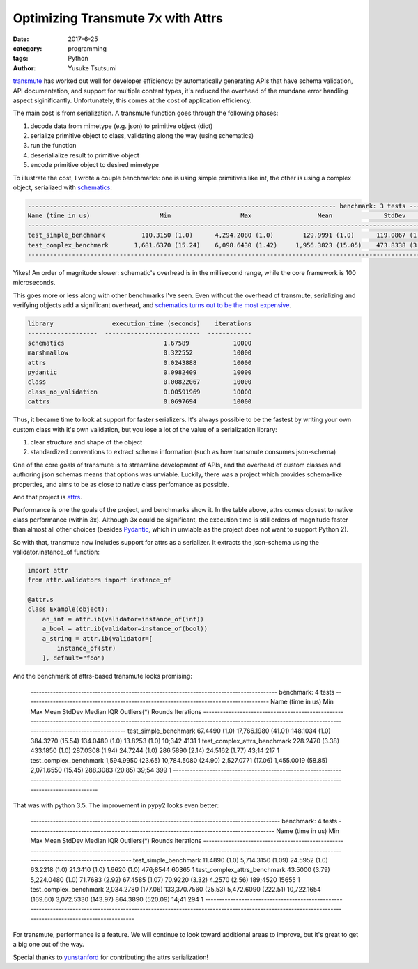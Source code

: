 ==================================
Optimizing Transmute 7x with Attrs
==================================
:date: 2017-6-25
:category: programming
:tags: Python
:author: Yusuke Tsutsumi

`transmute <http://transmute-core.readthedocs.io/en/latest/>`_ has worked out well for developer efficiency: by
automatically generating APIs that have schema validation, API
documentation, and support for multiple content types, it's reduced
the overhead of the mundane error handling aspect
siginificantly. Unfortunately, this comes at the cost of application
efficiency.

The main cost is from serialization. A transmute function goes through
the following phases:

1. decode data from mimetype (e.g. json) to primitive object (dict)
2. serialize primitive object to class, validating along the way (using schematics)
3. run the function
4. deserialialize result to primitive object
5. encode primitive object to desired mimetype

To illustrate the cost, I wrote a couple benchmarks: one is using
simple primitives like int, the other is using a complex object,
serialized with `schematics <http://schematics.readthedocs.io/en/latest/>`_:

.. code-block::

    ------------------------------------------------------------------------------------ benchmark: 3 tests ------------------------------------------------------------------------------------
    Name (time in us)                   Min                   Max                  Mean              StdDev                Median                 IQR            Outliers(*)  Rounds  Iterations
    --------------------------------------------------------------------------------------------------------------------------------------------------------------------------------------------
    test_simple_benchmark          110.3150 (1.0)      4,294.2080 (1.0)        129.9991 (1.0)      119.0867 (1.0)        123.3400 (1.0)        1.5652 (1.0)            6;501    3187           1
    test_complex_benchmark       1,681.6370 (15.24)    6,098.6430 (1.42)     1,956.3823 (15.05)    473.8338 (3.98)     1,833.9490 (14.87)    102.6240 (65.56)          33;50     421           1
    --------------------------------------------------------------------------------------------------------------------------------------------------------------------------------------------

Yikes! An order of magnitude slower: schematic's overhead is in the
millisecond range, while the core framework is 100 microseconds.

This goes more or less along with other benchmarks I've seen. Even
without the overhead of transmute, serializing and verifying objects
add a significant overhead, and `schematics turns out to be the most
expensive
<https://nbviewer.jupyter.org/github/toumorokoshi/notebooks/blob/master/serialization-benchmark.ipynb>`_.

.. code-block::

    library                execution_time (seconds)    iterations
    -------------------  --------------------------  ------------
    schematics                           1.67589            10000
    marshmallow                          0.322552           10000
    attrs                                0.0243888          10000
    pydantic                             0.0982409          10000
    class                                0.00822067         10000
    class_no_validation                  0.00591969         10000
    cattrs                               0.0697694          10000

Thus, it became time to look at support for faster serializers. It's
always possible to be the fastest by writing your own custom class
with it's own validation, but you lose a lot of the value of a
serialization library:

1. clear structure and shape of the object
2. standardized conventions to extract schema information (such as how
   transmute consumes json-schema)

One of the core goals of transmute is to streamline development of
APIs, and the overhead of custom classes and authoring json schemas
means that options was unviable. Luckily, there was a project which
provides schema-like properties, and aims to be as close to native
class perfomance as possible.

And that project is `attrs <https://attrs.readthedocs.io/>`_.

Performance is one the goals of the project, and benchmarks show
it. In the table above, attrs comes closest to native class
performance (within 3x). Although 3x could be significant, the
execution time is still orders of magnitude faster than almost all
other choices (besides `Pydantic
<https://pydantic-docs.helpmanual.io/>`_, which in unviable as the
project does not want to support Python 2).

So with that, transmute now includes support for attrs as a
serializer. It extracts the json-schema using the validator.instance_of function:

.. code-block:: python

    import attr
    from attr.validators import instance_of

    @attr.s
    class Example(object):
        an_int = attr.ib(validator=instance_of(int))
        a_bool = attr.ib(validator=instance_of(bool))
        a_string = attr.ib(validator=[
            instance_of(str)
        ], default="foo")


And the benchmark of attrs-based transmute looks promising:

    ---------------------------------------------------------------------------------------- benchmark: 4 tests ---------------------------------------------------------------------------------------
    Name (time in us)                       Min                    Max                  Mean                StdDev                Median                 IQR            Outliers(*)  Rounds  Iterations
    ---------------------------------------------------------------------------------------------------------------------------------------------------------------------------------------------------
    test_simple_benchmark               67.4490 (1.0)      17,766.1980 (41.01)      148.1034 (1.0)        384.3270 (15.54)      134.0480 (1.0)       13.8253 (1.0)           10;342    4131           1
    test_complex_attrs_benchmark       228.2470 (3.38)        433.1850 (1.0)        287.0308 (1.94)        24.7244 (1.0)        286.5890 (2.14)      24.5162 (1.77)           43;14     217           1
    test_complex_benchmark           1,594.9950 (23.65)    10,784.5080 (24.90)    2,527.0771 (17.06)    1,455.0019 (58.85)    2,071.6550 (15.45)    288.3083 (20.85)          39;54     399           1
    ---------------------------------------------------------------------------------------------------------------------------------------------------------------------------------------------------

That was with python 3.5. The improvement in pypy2 looks even better:

    ----------------------------------------------------------------------------------------- benchmark: 4 tests ----------------------------------------------------------------------------------------
    Name (time in us)                       Min                     Max                  Mean                 StdDev                Median                 IQR            Outliers(*)  Rounds  Iterations
    -----------------------------------------------------------------------------------------------------------------------------------------------------------------------------------------------------
    test_simple_benchmark               11.4890 (1.0)        5,714.3150 (1.09)        24.5952 (1.0)          63.2218 (1.0)         21.3410 (1.0)        1.6620 (1.0)         476;8544   60365           1
    test_complex_attrs_benchmark        43.5000 (3.79)       5,224.0480 (1.0)         71.7683 (2.92)         67.4585 (1.07)        70.9220 (3.32)       4.2570 (2.56)        189;4520   15655           1
    test_complex_benchmark           2,034.2780 (177.06)   133,370.7560 (25.53)    5,472.6090 (222.51)   10,722.1654 (169.60)   3,072.5330 (143.97)   864.3890 (520.09)         14;41     294           1
    -----------------------------------------------------------------------------------------------------------------------------------------------------------------------------------------------------

For transmute, performance is a feature. We will continue to look
toward additional areas to improve, but it's great to get a big one
out of the way.

Special thanks to `yunstanford <https://github.com/yunstanford>`_ for
contributing the attrs serialization!
